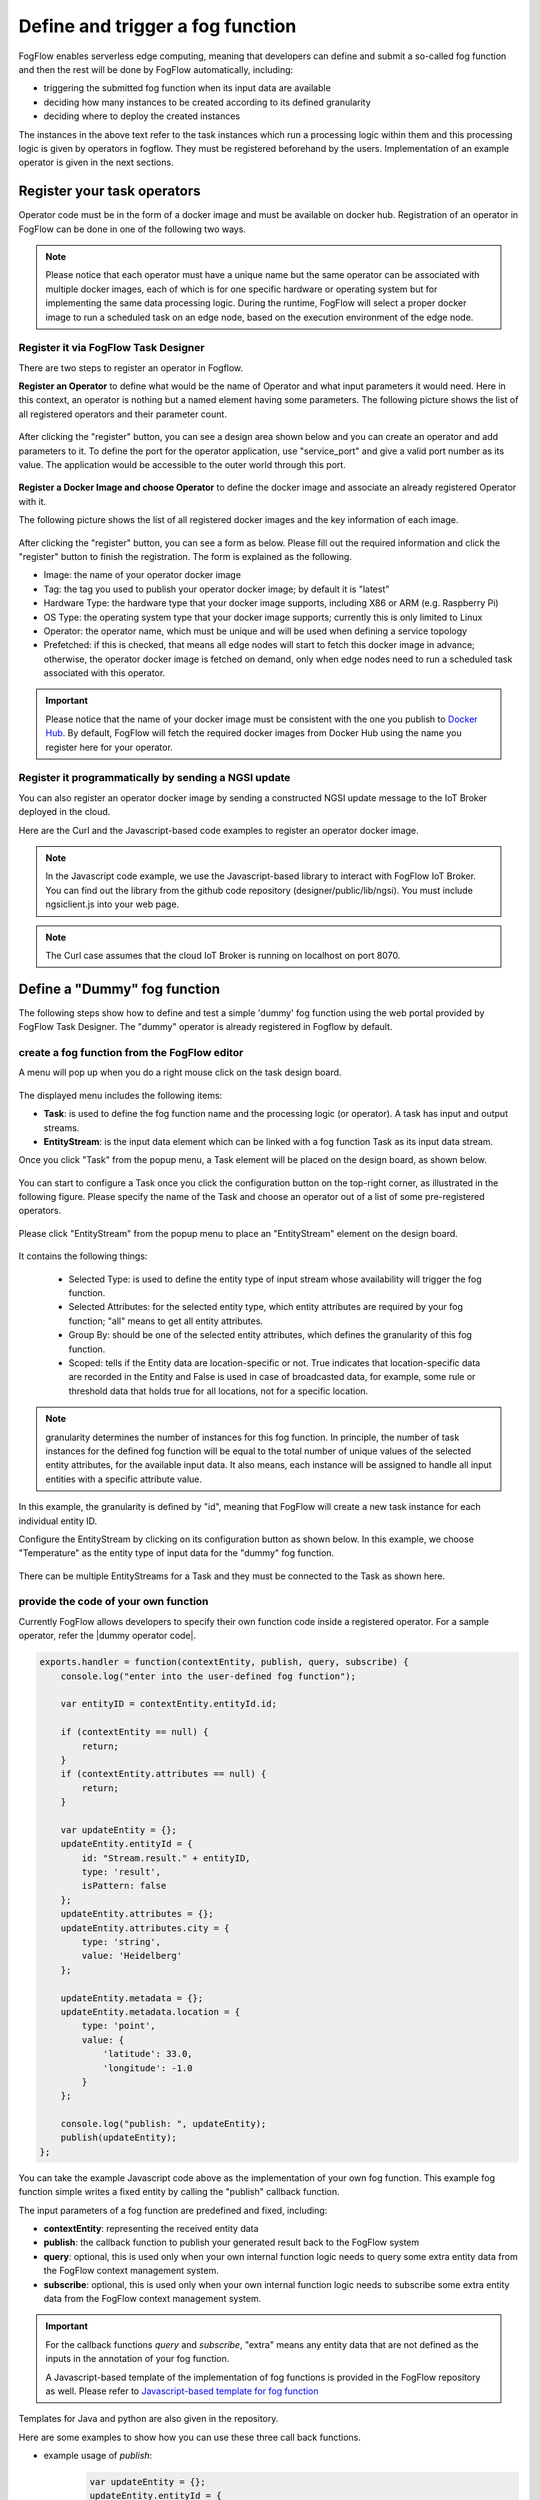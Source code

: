 *****************************************
Define and trigger a fog function
*****************************************

FogFlow enables serverless edge computing, meaning that developers can define and submit a so-called fog function and then 
the rest will be done by FogFlow automatically, including:

-  triggering the submitted fog function when its input data are available
-  deciding how many instances to be created according to its defined granularity
-  deciding where to deploy the created instances

The instances in the above text refer to the task instances which run a processing logic within them and this processing logic is given by operators in fogflow. They must be registered beforehand by the users. Implementation of an example operator is given in the next sections.

Register your task operators
--------------------------------------------------------

Operator code must be in the form of a docker image and must be available on docker hub. 
Registration of an operator in FogFlow can be done in one of the following two ways. 


.. note:: Please notice that each operator must have a unique name but the same operator can be associated with multiple docker images, 
            each of which is for one specific hardware or operating system but for implementing the same data processing logic. 
            During the runtime, FogFlow will select a proper docker image to run a scheduled task on an edge node, 
            based on the execution environment of the edge node. 

Register it via FogFlow Task Designer
==========================================================

There are two steps to register an operator in Fogflow.

**Register an Operator** to define what would be the name of Operator and what input parameters it would need. Here in this context, an operator is nothing but a named element having some parameters.
The following picture shows the list of all registered operators and their parameter count.

.. figure:: figures/operator-list.png
   :scale: 70 %
   :alt: map to buried treasure
   
After clicking the "register" button, you can see a design area shown below and you can create an operator and add parameters to it. To define the port for the operator application, use "service_port" and give a valid port number as its value. The application would be accessible to the outer world through this port.

.. figure:: figures/operator-registry.png
   :scale: 100 %
   :alt: map to buried treasure

**Register a Docker Image and choose Operator** to define the docker image and associate an already registered Operator with it. 

The following picture shows the list of all registered docker images and the key information of each image. 

.. figure:: figures/dockerimage-registry-list.png
   :scale: 100 %
   :alt: map to buried treasure

After clicking the "register" button, you can see a form as below. 
Please fill out the required information and click the "register" button to finish the registration. 
The form is explained as the following. 

* Image: the name of your operator docker image
* Tag: the tag you used to publish your operator docker image; by default it is "latest"
* Hardware Type: the hardware type that your docker image supports, including X86 or ARM (e.g. Raspberry Pi)
* OS Type: the operating system type that your docker image supports; currently this is only limited to Linux
* Operator: the operator name, which must be unique and will be used when defining a service topology
* Prefetched: if this is checked, that means all edge nodes will start to fetch this docker image in advance; otherwise, the operator docker image is fetched on demand, only when edge nodes need to run a scheduled task associated with this operator. 

.. important::
    
    Please notice that the name of your docker image must be consistent with the one you publish to `Docker Hub`_.
    By default, FogFlow will fetch the required docker images from Docker Hub using the name you register here for your operator. 


.. _`Docker Hub`: https://github.com/smartfog/fogflow/tree/master/application/operator/anomaly

.. figure:: figures/dockerimage-registry.png
   :scale: 100 %
   :alt: map to buried treasure


Register it programmatically by sending a NGSI update 
==========================================================

You can also register an operator docker image by sending a constructed NGSI update message to the IoT Broker deployed in the cloud. 

Here are the Curl and the Javascript-based code examples to register an operator docker image. 

.. note:: In the Javascript code example, we use the Javascript-based library to interact with FogFlow IoT Broker. You can find out the library from the github code repository (designer/public/lib/ngsi). You must include ngsiclient.js into your web page. 

.. note:: The Curl case assumes that the cloud IoT Broker is running on localhost on port 8070.

.. tabs::

   .. group-tab:: curl

        .. code-block:: console 

		curl -iX POST \
		  'http://localhost:8070/ngsi10/updateContext' \
	  	-H 'Content-Type: application/json' \
	  	-d '		
	     	{
			"contextElements": [
	            		{
	                	"entityId": {
	                    		"id": "counter:latest",
	                    		"type": "DockerImage",
	                    		"isPattern": false
	                	},
	                	"attributes": [
	               		{
	                  		"name": "image",
	                  		"type": "string",
	                  		"value": "counter"
				},
	               		{
	                  		"name": "tag",
	                  		"type": "string",
	                  		"value": "latest"
				},
	               		{
	                  		"name": "hwType",
	                  		"type": "string",
	                  		"value": "X86"
				},
	               		{
	                  		"name": "osType",
	                  		"type": "string",
	                  		"value": "Linux"
				},
	               		{
	                  		"name": "operatorName",
	                  		"type": "string",
	                  		"value": "counter"
				},
	               		{
	                  		"name": "prefetched",
	                  		"type": "string",
	                  		"value": false
				}],		
	                	"domainMetadata": [
	                	{
	                    		"name": "operator",
	                    		"type": "string",
			                "value": "counter"
	                	}
	                	]
	            	} ],
	        	"updateAction": "UPDATE"
		}			

   .. code-tab:: javascript

    	var image = {
        	name: "counter",
	        tag: "latest",
	        hwType: "X86",
	        osType: "Linux",
	        operatorName: "counter",
	        prefetched: false
    	};

    	//register a new docker image
    	var newImageObject = {};
	
    	newImageObject.entityId = {
	        id : image.name + ':' + image.tag, 
	        type: 'DockerImage',
	        isPattern: false
    	};
	
    	newImageObject.attributes = {};   
    	newImageObject.attributes.image = {type: 'string', value: image.name};        
    	newImageObject.attributes.tag = {type: 'string', value: image.tag};    
    	newImageObject.attributes.hwType = {type: 'string', value: image.hwType};      
    	newImageObject.attributes.osType = {type: 'string', value: image.osType};          
    	newImageObject.attributes.operator = {type: 'string', value: image.operatorName};      
    	newImageObject.attributes.prefetched = {type: 'boolean', value: image.prefetched};                      
	    
    	newImageObject.metadata = {};    
    	newImageObject.metadata.operator = {
	        type: 'string',
	        value: image.operatorName
    	};               
    
	    // assume the config.brokerURL is the IP of cloud IoT Broker
    	var client = new NGSI10Client(config.brokerURL);    
    	client.updateContext(newImageObject).then( function(data) {
	        console.log(data);
    	}).catch( function(error) {
	        console.log('failed to register the new device object');
    	});        
	


Define a "Dummy" fog function 
-----------------------------------------------

The following steps show how to define and test a simple 'dummy' fog function using the web portal provided by FogFlow Task Designer. 
The "dummy" operator is already registered in Fogflow by default.


create a fog function from the FogFlow editor 
==========================================================

A menu will pop up when you do a right mouse click on the task design board.

.. figure:: figures/fog-function-1.png
   :width: 100 %
   
The displayed menu includes the following items: 

-  **Task**: is used to define the fog function name and the processing logic (or operator). A task has input and output streams.
-  **EntityStream**: is the input data element which can be linked with a fog function Task as its input data stream. 

Once you click "Task" from the popup menu, a Task element will be placed on the design board, as shown below.

.. figure:: figures/fog-function-2.png
   :width: 100 %
  
You can start to configure a Task once you click the configuration button on the top-right corner, as illustrated in the following figure. 
Please specify the name of the Task and choose an operator out of a list of some pre-registered operators.

.. figure:: figures/fog-function-3.png
   :width: 100 %
   
Please click "EntityStream" from the popup menu to place an "EntityStream" element on the design board. 

.. figure:: figures/fog-function-4.png
   :width: 100 %

It contains the following things:

	* Selected Type: is used to define the entity type of input stream whose availability will trigger the fog function. 
	* Selected Attributes: for the selected entity type, which entity attributes are required by your fog function; "all" means to get all entity attributes.
	* Group By: should be one of the selected entity attributes, which defines the granularity of this fog function.
	* Scoped: tells if the Entity data are location-specific or not. True indicates that location-specific data are recorded in the Entity and False is used in case of broadcasted data, for example, some rule or threshold data that holds true for all locations, not for a specific location.
 
.. note:: granularity determines the number of instances for this fog function.
        In principle, the number of task instances for the defined fog function 
        will be equal to the total number of unique values of the selected entity attributes, 
        for the available input data. It also means, each instance will be assigned to handle all input entities
        with a specific attribute value. 

In this example, the granularity is defined by "id", meaning that FogFlow will create a new task instance
for each individual entity ID.

Configure the EntityStream by clicking on its configuration button as shown below. In this example, we choose "Temperature" as the entity type of input data for the "dummy" fog function.

.. figure:: figures/fog-function-5.png
   :width: 100 %

There can be multiple EntityStreams for a Task and they must be connected to the Task as shown here.

.. figure:: figures/fog-function-6.png
   :width: 100 %
 

provide the code of your own function
==========================================================
    
Currently FogFlow allows developers to specify their own function code inside a registered operator. For a sample operator, refer the |dummy operator code|.

.. |dummy operator code| raw:: html

    <a href="https://github.com/smartfog/fogflow/tree/master/application/operator/dummy" target="_blank">dummy operator code</a>

   
.. code-block:: javascript

    exports.handler = function(contextEntity, publish, query, subscribe) {
        console.log("enter into the user-defined fog function");
        
        var entityID = contextEntity.entityId.id;
    
        if (contextEntity == null) {
            return;
        }
        if (contextEntity.attributes == null) {
            return;
        }
    
        var updateEntity = {};
        updateEntity.entityId = {
            id: "Stream.result." + entityID,
            type: 'result',
            isPattern: false
        };
        updateEntity.attributes = {};
        updateEntity.attributes.city = {
            type: 'string',
            value: 'Heidelberg'
        };
    
        updateEntity.metadata = {};
        updateEntity.metadata.location = {
            type: 'point',
            value: {
                'latitude': 33.0,
                'longitude': -1.0
            }
        };

        console.log("publish: ", updateEntity);        
        publish(updateEntity);        
    };

You can take the example Javascript code above as the implementation of your own fog function. 
This example fog function simple writes a fixed entity by calling the "publish" callback function. 

The input parameters of a fog function are predefined and fixed, including: 

-  **contextEntity**: representing the received entity data
-  **publish**: the callback function to publish your generated result back to the FogFlow system
-  **query**: optional, this is used only when your own internal function logic needs to query some extra entity data from the FogFlow context management system. 
-  **subscribe**: optional, this is used only when your own internal function logic needs to subscribe some extra entity data from the FogFlow context management system.         

.. important::

    For the callback functions *query* and *subscribe*, "extra" means any entity data that are not defined as the inputs in the annotation of your fog function. 

    A Javascript-based template of the implementation of fog functions is provided in the FogFlow repository as well. Please refer to `Javascript-based template for fog function`_


.. _`Javascript-based template for fog function`: https://github.com/smartfog/fogflow/tree/master/application/template/javascript

Templates for Java and python are also given in the repository.

Here are some examples to show how you can use these three call back functions. 

- example usage of *publish*: 
	.. code-block:: javascript
	
	    var updateEntity = {};
	    updateEntity.entityId = {
	           id: "Stream.Temperature.0001",
	           type: 'Temperature',
	           isPattern: false
	    };            
	    updateEntity.attributes = {};     
	    updateEntity.attributes.city = {type: 'string', value: 'Heidelberg'};                
	    
	    updateEntity.metadata = {};    
	    updateEntity.metadata.location = {
	        type: 'point',
	        value: {'latitude': 33.0, 'longitude': -1.0}
	    };        
	       
	    publish(updateEntity);    
    
- example usage of *query*: 
	.. code-block:: javascript
	
	    var queryReq = {}
	    queryReq.entities = [{type:'Temperature', isPattern: true}];    
	    var handleQueryResult = function(entityList) {
	        for(var i=0; i<entityList.length; i++) {
	            var entity = entityList[i];
	            console.log(entity);   
	        }
	    }  
	    
	    query(queryReq, handleQueryResult);


- example usage of *subscribe*: 
	.. code-block:: javascript
	
	    var subscribeCtxReq = {};    
	    subscribeCtxReq.entities = [{type: 'Temperature', isPattern: true}];
	    subscribeCtxReq.attributes = ['avg'];        
	    
	    subscribe(subscribeCtxReq);     
    


submit your fog function
==========================================================
    
When you click on the "Submit" button, the annotated fog function will be submitted to FogFlow. 

.. figure:: figures/fog-function-7.png
   :width: 100 %


Trigger your "dummy" fog function 
--------------------------------------------

The defined "dummy" fog function is triggered only when its required input data are available. 
With the following command, you can create a "Temperature" sensor entity to trigger the function. 
Please fill out the following required information: 

-  **Device ID**: to specify a unique entity ID
-  **Device Type**: use "Temperature" as the entity type
-  **Location**: to place a location on the map
            
.. figure:: figures/device-registration.png
   :width: 100 %

Once the device profile is registered, a new "Temperature" sensor entity will be created and it will trigger the "dummy" fog function automatically.

.. figure:: figures/fog-function-triggering-device.png
   :width: 100 %

The other way to trigger the your fog function is to send a NGSI entity update to create the "Temperature" sensor entity. 
You can run the following command to issue a POST request to the FogFlow broker. 

.. code-block:: console 

    curl -iX POST \
      'http://localhost:8080/ngsi10/updateContext' \
      -H 'Content-Type: application/json' \
      -d '
    {
        "contextElements": [
            {
                "entityId": {
                    "id": "Device.temp001",
                    "type": "Temperature",
                    "isPattern": false
                },
                "attributes": [
                {
                  "name": "temp",
                  "type": "integer",
                  "value": 10
                }
                ],
                "domainMetadata": [
                {
                    "name": "location",
                    "type": "point",
                    "value": {
                        "latitude": 49.406393,
                        "longitude": 8.684208
                    }
                }
                ]
            }
        ],
        "updateAction": "UPDATE"
    }'

You can check whether the fog function is triggered or not in the following way. 

- check the task instance of this fog function, as shown in the following picture
	.. figure:: figures/fog-function-task-running.png
	   :width: 100 %

- check the result generated by its running task instance, as shown in the following picture 
	.. figure:: figures/fog-function-streams.png
	   :width: 100 %







